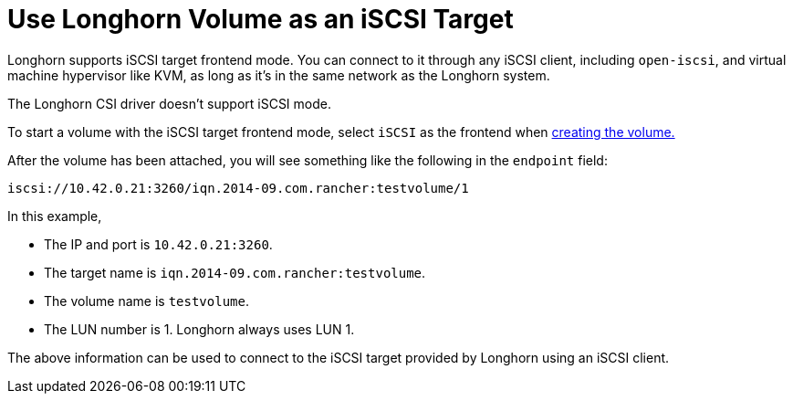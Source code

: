 = Use Longhorn Volume as an iSCSI Target
:weight: 4
:current-version: {page-origin-branch}

Longhorn supports iSCSI target frontend mode. You can connect to it
through any iSCSI client, including `open-iscsi`, and virtual machine
hypervisor like KVM, as long as it's in the same network as the Longhorn system.

The Longhorn CSI driver doesn't support iSCSI mode.

To start a volume with the iSCSI target frontend mode, select `iSCSI` as the frontend when xref:volumes-and-nodes/create-volumes.adoc[creating the volume.]

After the volume has been attached, you will see something like the following in the `endpoint` field:

[subs="+attributes",text]
----
iscsi://10.42.0.21:3260/iqn.2014-09.com.rancher:testvolume/1
----

In this example,

* The IP and port is `10.42.0.21:3260`.
* The target name is `iqn.2014-09.com.rancher:testvolume`.
* The volume name is `testvolume`.
* The LUN number is 1. Longhorn always uses LUN 1.

The above information can be used to connect to the iSCSI target provided by Longhorn using an iSCSI client.
